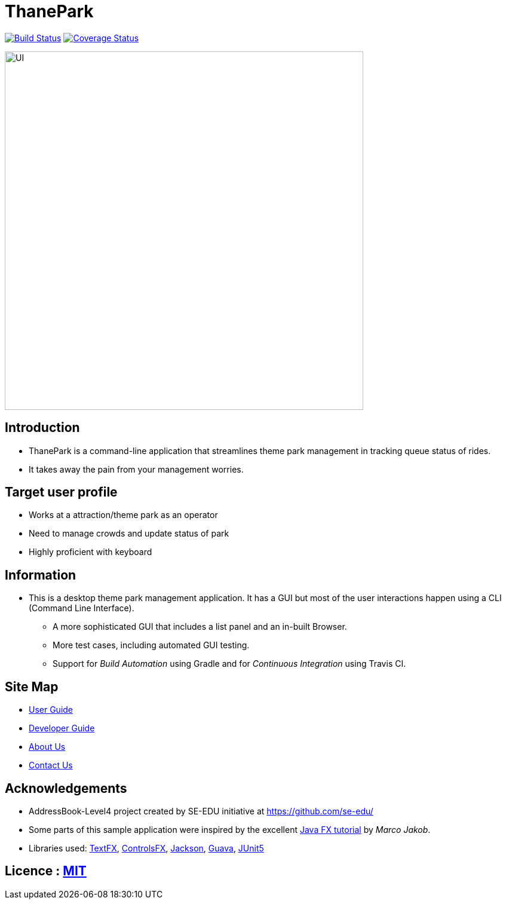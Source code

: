 = ThanePark
ifdef::env-github,env-browser[:relfileprefix: docs/]

image:https://travis-ci.org/CS2103-AY1819S1-W14-2/main.svg?branch=master["Build Status", link="https://travis-ci.org/CS2103-AY1819S1-W14-2/main"]
image:https://coveralls.io/repos/github/CS2103-AY1819S1-W14-2/main/badge.svg?branch=master]["Coverage Status", link="https://coveralls.io/github/CS2103-AY1819S1-W14-2/main"]

ifdef::env-github[]
image::docs/images/Ui.png[width="600"]
endif::[]

ifndef::env-github[]
image::images/UI.png[width="600"]
endif::[]

== Introduction
* ThanePark is a command-line application that streamlines theme park management in tracking queue status of rides.
* It takes away the pain from your management worries.

== Target user profile
* Works at a attraction/theme park as an operator
* Need to manage crowds and update status of park
* Highly proficient with keyboard

== Information
* This is a desktop theme park management application. It has a GUI but most of the user interactions happen using a CLI (Command Line Interface).
** A more sophisticated GUI that includes a list  panel and an in-built Browser.
** More test cases, including automated GUI testing.
** Support for _Build Automation_ using Gradle and for _Continuous Integration_ using Travis CI.

== Site Map

* <<UserGuide#, User Guide>>
* <<DeveloperGuide#, Developer Guide>>
* <<AboutUs#, About Us>>
* <<ContactUs#, Contact Us>>

== Acknowledgements

* AddressBook-Level4 project created by SE-EDU initiative at https://github.com/se-edu/
* Some parts of this sample application were inspired by the excellent http://code.makery.ch/library/javafx-8-tutorial/[Java FX tutorial] by
_Marco Jakob_.
* Libraries used: https://github.com/TestFX/TestFX[TextFX], https://bitbucket.org/controlsfx/controlsfx/[ControlsFX], https://github.com/FasterXML/jackson[Jackson], https://github.com/google/guava[Guava], https://github.com/junit-team/junit5[JUnit5]

== Licence : link:LICENSE[MIT]
